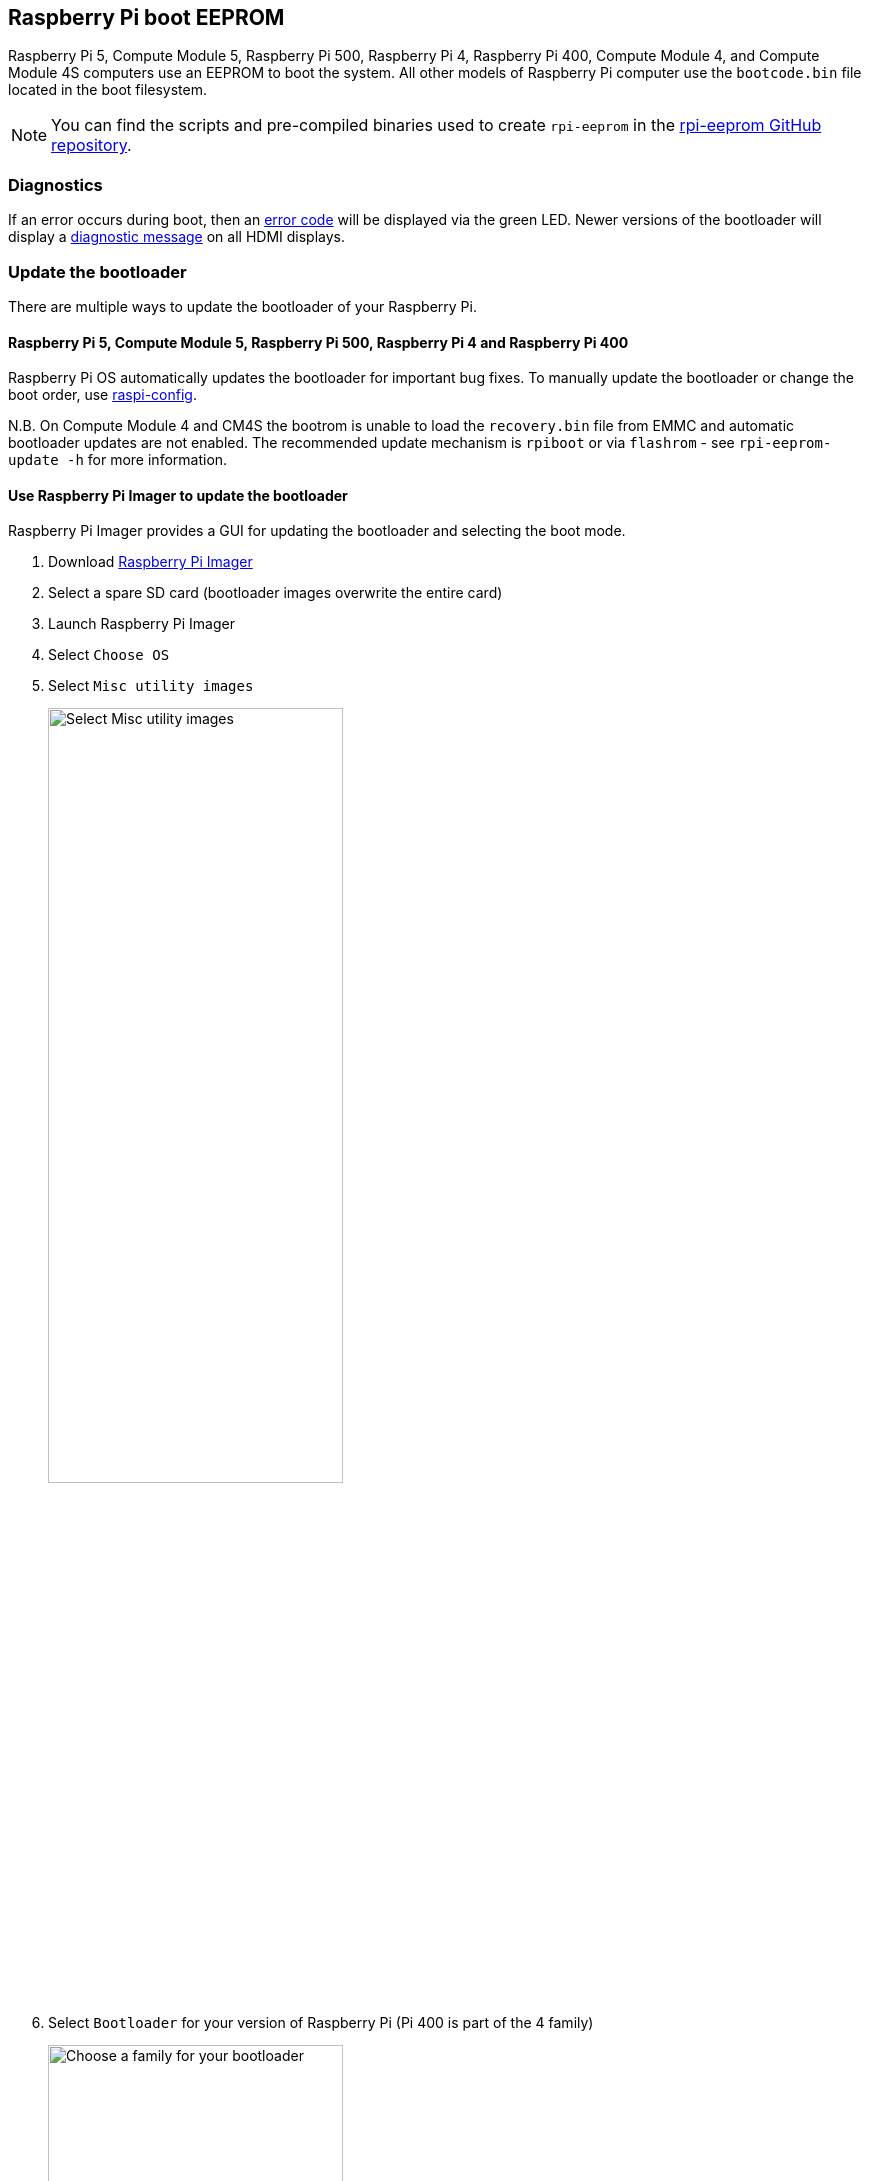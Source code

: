 == Raspberry Pi boot EEPROM

Raspberry Pi 5, Compute Module 5, Raspberry Pi 500, Raspberry Pi 4, Raspberry Pi 400, Compute Module 4, and Compute Module 4S computers use an EEPROM to boot the system. All other models of Raspberry Pi computer use the `bootcode.bin` file located in the boot filesystem.

NOTE: You can find the scripts and pre-compiled binaries used to create `rpi-eeprom`  in the https://github.com/raspberrypi/rpi-eeprom/[rpi-eeprom GitHub repository].

=== Diagnostics

If an error occurs during boot, then an xref:configuration.adoc#led-warning-flash-codes[error code] will be displayed via the green LED. Newer versions of the bootloader will display a xref:raspberry-pi.adoc#boot-diagnostics[diagnostic message] on all HDMI displays.

[[bootloader_update_stable]]
=== Update the bootloader

There are multiple ways to update the bootloader of your Raspberry Pi.

==== Raspberry Pi 5, Compute Module 5, Raspberry Pi 500, Raspberry Pi 4 and Raspberry Pi 400

Raspberry Pi OS automatically updates the bootloader for important bug fixes. To manually update the bootloader or change the boot order, use xref:configuration.adoc#raspi-config[raspi-config].

N.B. On Compute Module 4 and CM4S the bootrom is unable to load the `recovery.bin` file from EMMC and automatic bootloader updates are not enabled.
The recommended update mechanism is `rpiboot` or via `flashrom` - see `rpi-eeprom-update -h` for more information.

[[imager]]
==== Use Raspberry Pi Imager to update the bootloader

Raspberry Pi Imager provides a GUI for updating the bootloader and selecting the boot mode.

. Download https://www.raspberrypi.com/software/[Raspberry Pi Imager]
. Select a spare SD card (bootloader images overwrite the entire card)
. Launch Raspberry Pi Imager
. Select `Choose OS`
. Select `Misc utility images`
+ 
image::images/misc-utility-images.png[alt="Select Misc utility images",width="60%"]
. Select `Bootloader` for your version of Raspberry Pi (Pi 400 is part of the 4 family)
+ 
image::images/bootloader-family-select.png[alt="Choose a family for your bootloader",width="60%"]
. Select a boot mode: `SD` (recommended), `USB` or `Network`
+ 
image::images/bootloader-storage-select.png[alt="Choose the storage from which you'd like to boot",width="60%"]
. Select `SD card` and then `Write`
. Click `Yes` to continue
. Boot the Raspberry Pi with the new image and wait for at least ten seconds
. When the green activity LED blinks with a steady pattern and the HDMI display shows a green screen, you have successfully written the bootloader
. Power off the Raspberry Pi and remove the SD card

[[raspi-config]]
==== Use `raspi-config` to update the bootloader

To change the boot-mode or bootloader version from within Raspberry Pi OS, run xref:configuration.adoc#raspi-config[raspi-config].

. xref:os.adoc#update-software[Update] Raspberry Pi OS to get the latest version of the `rpi-eeprom` package.
. Run `sudo raspi-config`.
. Select `Advanced Options`.
. Select `Bootloader Version`.
. Select `Default` for factory default settings or `Latest` for the latest bootloader release.
. Reboot with `sudo reboot`.

=== Update the bootloader configuration

The `default` version of the bootloader represents the latest factory default firmware image. It updates to provide critical bug fixes, hardware support and periodically after features have been tested in the `latest` release.
The `latest` bootloader updates more often to include the latest fixes and improvements.

Advanced users can switch to the `latest` bootloader to get the latest functionality.

Run the following command to start `raspi-config`.

[source,console]
----
$ sudo raspi-config
----

Navigate to `Advanced Options` and then `Bootloader Version`. Select `Latest` and choose `Yes` to confirm. Select `Finish` and confirm you want to reboot. After the reboot, open a command prompt again and update your system:

[source,console]
----
$ sudo apt update
----

If you run `sudo rpi-eeprom-update`, you should see that a more recent version of the bootloader is available and it's the `latest` release.

----
*** UPDATE AVAILABLE ***
BOOTLOADER: update available
   CURRENT: Thu 18 Jan 13:59:23 UTC 2024 (1705586363)
    LATEST: Mon 22 Jan 10:41:21 UTC 2024 (1705920081)
   RELEASE: latest (/lib/firmware/raspberrypi/bootloader-2711/latest)
            Use raspi-config to change the release.

  VL805_FW: Using bootloader EEPROM
     VL805: up to date
   CURRENT: 000138c0
    LATEST: 000138c0
----

Now you can update your bootloader.

[source,console]
----
$ sudo rpi-eeprom-update -a
$ sudo reboot
----

Reboot, then run `sudo rpi-eeprom-update`. You should now see that the `CURRENT` date has updated to the latest version of the bootloader:

----
BOOTLOADER: up to date
   CURRENT: Mon 22 Jan 10:41:21 UTC 2024 (1705920081)
    LATEST: Mon 22 Jan 10:41:21 UTC 2024 (1705920081)
   RELEASE: latest (/lib/firmware/raspberrypi/bootloader-2711/latest)
            Use raspi-config to change the release.

  VL805_FW: Using bootloader EEPROM
     VL805: up to date
   CURRENT: 000138c0
    LATEST: 000138c0
----

==== Read the current bootloader configuration

To view the configuration used by the current running bootloader, run the following command:

[source,console]
----
$ rpi-eeprom-config
----

==== Read the configuration from an bootloader image

To read the configuration from a bootloader image:

[source,console]
----
$ rpi-eeprom-config pieeprom.bin
----

==== Editing the current bootloader configuration

The following command loads the current bootloader configuration into a text editor. When the editor is closed, `rpi-eeprom-config` applies the updated configuration to latest available bootloader release and uses `rpi-eeprom-update` to schedule an update when the system is rebooted:

[source,console]
----
$ sudo -E rpi-eeprom-config --edit
$ sudo reboot
----

If the updated configuration is identical or empty, then no changes are made.

The editor is selected by the `EDITOR` environment variable.

==== Applying a saved configuration

The following command applies `boot.conf` to the latest available bootloader image and uses `rpi-eeprom-update` to schedule an update when the system is rebooted.

[source,console]
----
$ sudo rpi-eeprom-config --apply boot.conf
$ sudo reboot
----

[[automaticupdates]]
=== Automatic updates

The `rpi-eeprom-update` `systemd` service runs at startup and applies an update if a new image is available, automatically migrating the current bootloader configuration.

To disable automatic updates:

[source,console]
----
$ sudo systemctl mask rpi-eeprom-update
----

To re-enable automatic updates:

[source,console]
----
$ sudo systemctl unmask rpi-eeprom-update
----

NOTE: If the xref:raspberry-pi.adoc#FREEZE_VERSION[FREEZE_VERSION] bootloader config is set then the update service will skip any automatic updates. This removes the need to individually disable the update service if there are multiple operating systems installed, or when swapping SD cards.

==== `rpi-eeprom-update`

Raspberry Pi OS uses the `rpi-eeprom-update` script to implement an <<automaticupdates,automatic update>> service. The script can also be run interactively or wrapped to create a custom bootloader update service.

Reading the current bootloader version:

[source,console]
----
$ vcgencmd bootloader_version
----

Check if an update is available:

[source,console]
----
$ sudo rpi-eeprom-update
----

Install the update:

[source,console]
----
$ sudo rpi-eeprom-update -a
$ sudo reboot
----

Cancel the pending update:

[source,console]
----
$ sudo rpi-eeprom-update -r
----

Installing a specific bootloader image:

[source,console]
----
$ sudo rpi-eeprom-update -d -f pieeprom.bin
----

The `-d` flag instructs `rpi-eeprom-update` to use the configuration in the specified image file instead of automatically migrating the current configuration.

Display the built-in documentation:

[source,console]
----
$ rpi-eeprom-update -h
----

[[bootloader-release]]
=== Bootloader release status

The firmware release status corresponds to a particular subdirectory of bootloader firmware images (`+/lib/firmware/raspberrypi/bootloader/...+`), and can be changed to select a different release stream.

* `default` - Updated for new hardware support, critical bug fixes and periodic update for new features that have been tested via the `latest` release
* `latest` - Updated when new features are available

Since the release status string is just a subdirectory name, it is possible to create your own release streams e.g. a pinned release or custom network boot configuration.

==== Changing the bootloader release

NOTE: You can change which release stream is to be used during an update by editing the `/etc/default/rpi-eeprom-update` file and changing the `FIRMWARE_RELEASE_STATUS` entry to the appropriate stream.

==== Updating the bootloader configuration in an bootloader image file

The following command replaces the bootloader configuration in `pieeprom.bin` with `boot.conf` and writes the new image to `new.bin`:

[source,console]
----
$ rpi-eeprom-config --config boot.conf --out new.bin pieeprom.bin
----

==== `recovery.bin`

At power on, the ROM found on BCM2711 and BCM2712 looks for a file called `recovery.bin` in the root directory of the boot partition on the SD card. If a valid `recovery.bin` is found then the ROM executes this instead of the contents of the EEPROM. This mechanism ensures that the bootloader flash image can always be reset to a valid image with factory default settings.

For more information, see xref:raspberry-pi.adoc#eeprom-boot-flow[EEPROM bootflow].

==== Bootloader update files

[cols="1,1"]
|===
| Filename | Purpose

| `recovery.bin`
| Bootloader recovery executable

| `pieeprom.upd`
| Bootloader EEPROM image

| `pieeprom.bin`
| Bootloader EEPROM image - same as pieeprom.upd but changes recovery.bin behaviour

| `pieeprom.sig`
| The sha256 checksum of bootloader image (pieeprom.upd/pieeprom.bin)

| `vl805.bin`
| The VLI805 USB firmware EEPROM image - Raspberry Pi 4B revision 1.3 and earlier only.

| `vl805.sig`
| The sha256 checksum of vl805.bin
|===

* If the bootloader update image is called `pieeprom.upd` then `recovery.bin` is renamed to `recovery.000` once the update has completed, then the system is rebooted. Since `recovery.bin` is no longer present the ROM loads the newly updated bootloader from SPI flash and the OS is booted as normal.
* If the bootloader update image is called `pieeprom.bin` then `recovery.bin` will stop after the update has completed. On success the HDMI output will be green and the green activity LED is flashed rapidly. If the update fails, the HDMI output will be red and an xref:configuration.adoc#led-warning-flash-codes[error code] will be displayed via the activity LED.
* The `.sig` files contain the hexadecimal sha256 checksum of the corresponding image file; additional fields may be added in the future.
* The ROM found on BCM2711 and BCM2712 does not support loading `recovery.bin` from USB mass storage or TFTP. Instead, newer versions of the bootloader support a self-update mechanism where the bootloader is able to reflash the SPI flash itself. See `ENABLE_SELF_UPDATE` on the xref:raspberry-pi.adoc#raspberry-pi-bootloader-configuration[bootloader configuration] page.
* The temporary EEPROM update files are automatically deleted by the `rpi-eeprom-update` service at startup.

For more information about the `rpi-eeprom-update` configuration file see `rpi-eeprom-update -h`.

==== EEPROM write protect

Both the bootloader and VLI EEPROMs support hardware write protection.  See the xref:config_txt.adoc#eeprom_write_protect[`eeprom_write_protect`] option for more information about how to enable this when flashing the EEPROMs.
